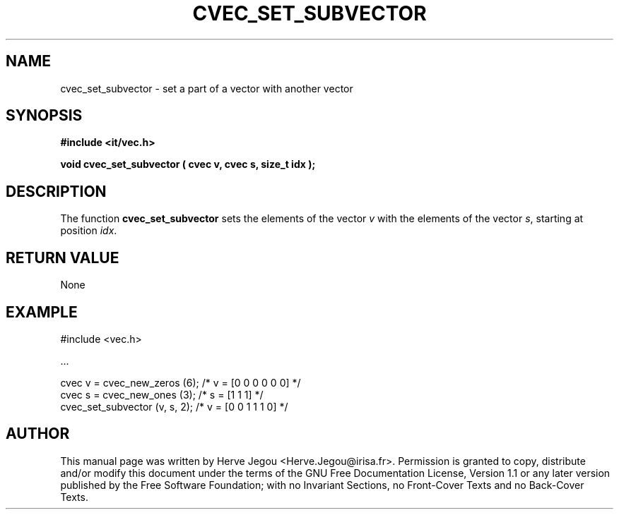 .\" This manpage has been automatically generated by docbook2man 
.\" from a DocBook document.  This tool can be found at:
.\" <http://shell.ipoline.com/~elmert/comp/docbook2X/> 
.\" Please send any bug reports, improvements, comments, patches, 
.\" etc. to Steve Cheng <steve@ggi-project.org>.
.TH "CVEC_SET_SUBVECTOR" "3" "01 August 2006" "" ""

.SH NAME
cvec_set_subvector \- set a part of a vector with another vector
.SH SYNOPSIS
.sp
\fB#include <it/vec.h>
.sp
void cvec_set_subvector ( cvec v, cvec s, size_t idx
);
\fR
.SH "DESCRIPTION"
.PP
The function \fBcvec_set_subvector\fR sets the elements of the vector \fIv\fR with the elements of the vector \fIs\fR, starting at position \fIidx\fR\&.  
.SH "RETURN VALUE"
.PP
None
.SH "EXAMPLE"

.nf

#include <vec.h>

\&...

cvec v = cvec_new_zeros (6);    /* v = [0 0 0 0 0 0]  */
cvec s = cvec_new_ones (3);     /* s = [1 1 1]        */
cvec_set_subvector (v, s, 2);   /* v = [0 0 1 1 1 0]  */
.fi
.SH "AUTHOR"
.PP
This manual page was written by Herve Jegou <Herve.Jegou@irisa.fr>\&.
Permission is granted to copy, distribute and/or modify this
document under the terms of the GNU Free
Documentation License, Version 1.1 or any later version
published by the Free Software Foundation; with no Invariant
Sections, no Front-Cover Texts and no Back-Cover Texts.
